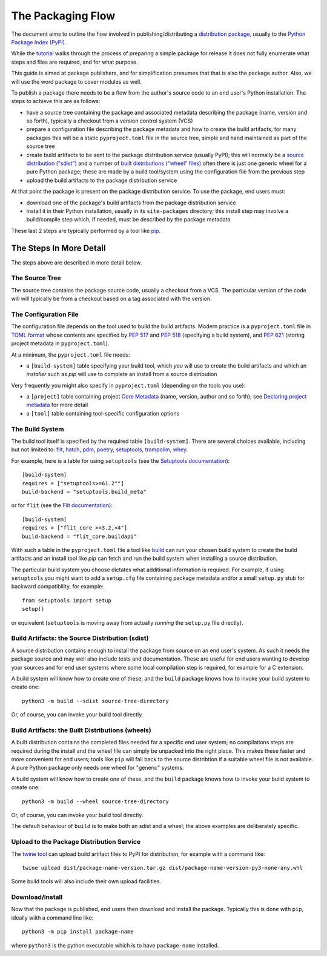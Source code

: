 ==================
The Packaging Flow
==================

The document aims to outline the flow involved in publishing/distributing
a `distribution package`_, usually to the `Python Package Index (PyPI)`_.

.. _distribution package: https://packaging.python.org/en/latest/glossary/#term-Distribution-Package
.. _Python Package Index (PyPI): https://pypi.org/

While the `tutorial`_
walks through the process of preparing a simple package for release
it does not fully enumerate what steps and files are required,
and for what purpose.

.. _tutorial: https://packaging.python.org/en/latest/tutorials/installing-packages/

This guide is aimed at package publishers, and for simplification
presumes that that is also the package author.
Also, we will use the word package to cover modules as well.

To publish a package there needs to be a flow from the author's
source code to an end user's Python installation.
The steps to achieve this are as follows:

- have a source tree containing the package and associated metadata
  describing the package (name, version and so forth), typically a checkout
  from a version control system (VCS)

- prepare a configuration file describing the package metadata and how to 
  create the build artifacts; for many packages this will be a static 
  ``pyproject.toml`` file in the source tree,
  simple and hand maintained as part of the source tree

- create build artifacts to be sent to the package distribution service 
  (usually PyPI); this will normally be a `source distribution ("sdist")`_
  and a number of `built distributions ("wheel" files)`_
  often there is just one generic wheel for a pure Python package;
  these are made by a build tool/system using the configuration file
  from the previous step

- upload the build artifacts to the package distribution service

.. _source distribution ("sdist"): https://packaging.python.org/en/latest/glossary/#term-Source-Distribution-or-sdist
.. _built distributions ("wheel" files): https://packaging.python.org/en/latest/glossary/#term-Built-Distribution

At that point the package is present on the package distribution service.
To use the package, end users must:

- download one of the package's build artifacts from the package
  distribution service

- install it in their Python installation, usually in its ``site-packages``
  directory; this install step may involve a build/compile step which,
  if needed, must be described by the package metadata

These last 2 steps are typically performed by a tool like `pip`_.

.. _pip: https://pip.pypa.io/en/stable/

The Steps In More Detail
========================

The steps above are described in more detail below.

The Source Tree
---------------

The source tree contains the package source code, usually a checkout from a VCS.
The particular version of the code will will typically be from a checkout
based on a tag associated with the version.

The Configuration File
----------------------

The configuration file depends on the tool used to build the build artifacts.
Modern practice is a ``pyproject.toml`` file in `TOML format`_
whose contents are specified by
`PEP 517`_ and `PEP 518`_ (specifying a build system),
and `PEP 621`_ (storing project metadata in ``pyproject.toml``).

.. _TOML format: https://github.com/toml-lang/toml
.. _PEP 517: https://peps.python.org/pep-0517/
.. _PEP 518: https://peps.python.org/pep-0518/
.. _PEP 621: https://peps.python.org/pep-0621/

At a minimum, the ``pyproject.toml`` file needs:

* a ``[build-system]`` table specifying your build tool,
  which *you* will use to create the build artifacts
  and which an *installer* such as `pip` will use
  to complete an install from a source distribution

Very frequently you might also specify in ``pyproject.toml``
(depending on the tools you use):

* a ``[project]`` table containing project `Core Metadata`_
  (name, version, author and so forth);
  see `Declaring project metadata`_ for more detail

* a ``[tool]`` table containing tool-specific configuration options

.. _Core Metadata: https://packaging.python.org/en/latest/specifications/core-metadata/
.. _Declaring project metadata: https://packaging.python.org/en/latest/specifications/declaring-project-metadata/

The Build System
----------------

The build tool itself is specified by the required table ``[build-system]``.
There are several choices available, including but not limited to:
`flit`_, `hatch`_, `pdm`_, `poetry`_, `setuptools`_, `trampolim`_,
`whey`_.

.. _flit: https://pypi.org/project/flit/
.. _hatch: https://github.com/ofek/hatch
.. _pdm: https://pypi.org/project/pdm/
.. _poetry: https://pypi.org/project/poetry/
.. _setuptools: https://pypi.org/project/setuptools/
.. _trampolim: https://pypi.org/project/trampolim/
.. _whey: https://pypi.org/project/whey/

For example, here is a table for using ``setuptools`` (see the `Setuptools documentation`_)::

    [build-system]
    requires = ["setuptools>=61.2""]
    build-backend = "setuptools.build_meta"

.. _Setuptools documentation: https://setuptools.pypa.io/en/latest/userguide/index.html

or for ``flit`` (see the `Flit documentation`_)::

    [build-system]
    requires = ["flit_core >=3.2,<4"]
    build-backend = "flit_core.buildapi"

.. _Flit documentation: https://flit.pypa.io/en/latest/

With such a table in the ``pyproject.toml`` file a tool like `build`_
can run your chosen build system to create the build artifacts
and an install tool like `pip` can fetch and run the build system
when installing a source distribution.

.. _build: https://pypi.org/project/build/

The particular build system you choose dictates what additional information is required.
For example, if using ``setuptools`` you might want to add a ``setup.cfg`` file
containing package metadata and/or a small ``setup.py`` stub for backward
compatibility, for example::

    from setuptools import setup
    setup()

or equivalent (``setuptools`` is moving away from actually *running* the ``setup.py`` file directly).

Build Artifacts: the Source Distribution (sdist)
------------------------------------------------

A source distribution contains enough to install the package from source
on an end user's system.
As such it needs the package source
and may well also include tests and documentation.
These are useful for end users wanting to develop your sources
and for end user systems where some local compilation step is required,
for example for a C extension.

A build system will know how to create one of these,
and the ``build`` package knows how to invoke your build system to create one::

    python3 -m build --sdist source-tree-directory

Or, of course, you can invoke your build tool directly.

Build Artifacts: the Built Distributions (wheels)
-------------------------------------------------

A built distribution contains the completed files needed for a specific
end user system; no compilations steps are required during the install
and the wheel file can simply be unpacked into the right place.
This makes these faster and more convenient for end users;
tools like ``pip`` will fall back to the source distribtion
if a suitable wheel file is not available.
A pure Python package only needs one wheel for "generic" systems.

A build system will know how to create one of these,
and the ``build`` package knows how to invoke your build system to create one::

    python3 -m build --wheel source-tree-directory

Or, of course, you can invoke your build tool directly.

The default behaviour of ``build`` is to make both an sdist and a wheel;
the above examples are deliberately specific.

Upload to the Package Distribution Service
------------------------------------------

The `twine tool`_ can upload build artifact files to PyPI for distribution,
for example with a command like::

    twine upload dist/package-name-version.tar.gz dist/package-name-version-py3-none-any.whl

.. _twine tool: https://pypi.org/project/twine/

Some build tools will also include their own upload facilities.

Download/Install
----------------

Now that the package is published,
end users then download and install the package.
Typically this is done with ``pip``, ideally wiith a command line like::

    python3 -m pip install package-name

where ``python3`` is the python executable which is to have
``package-name`` installed.
